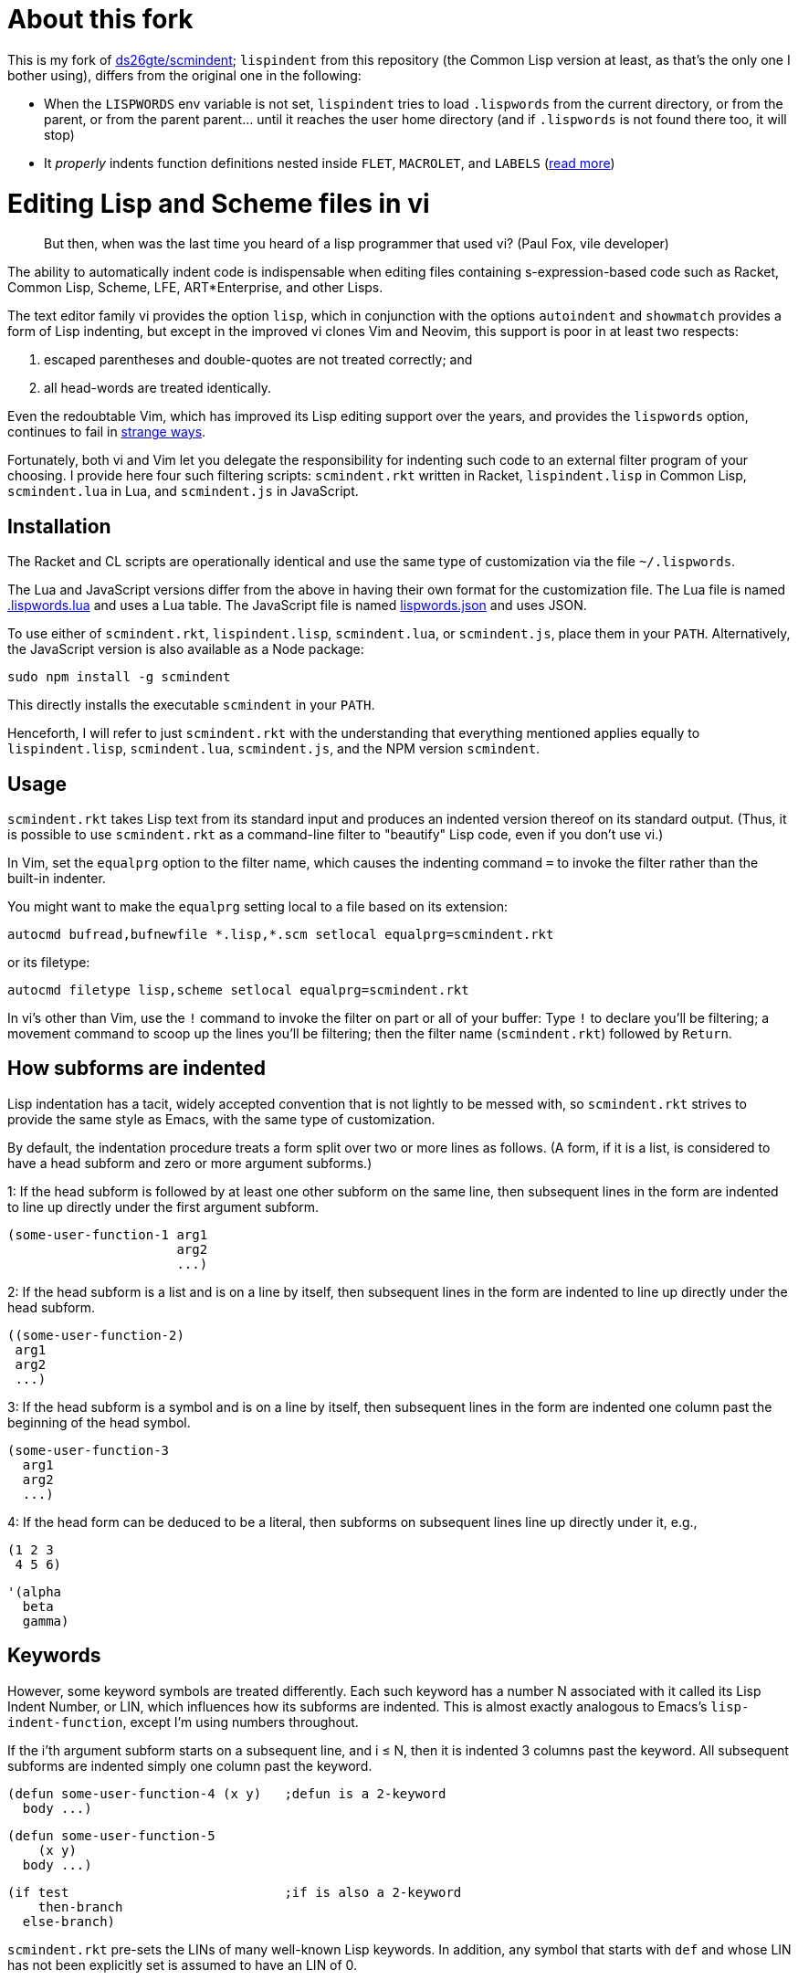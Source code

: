 // last modified 2019-11-13
= About this fork

This is my fork of https://github.com/ds26gte/scmindent[ds26gte/scmindent];
`lispindent` from this repository (the Common Lisp version at least, as that's
the only one I bother using), differs from the original one in the following:

- When the `LISPWORDS` env variable is not set, `lispindent` tries to load
  `.lispwords` from the current directory, or from the parent, or from the
  parent parent... until it reaches the user home directory (and if `.lispwords`
  is not found there too, it will stop)
- It _properly_ indents function definitions nested inside `FLET`, `MACROLET`,
  and `LABELS` (https://github.com/ds26gte/scmindent/issues/8[read more])

= Editing Lisp and Scheme files in vi

[quote]
But then, when was the last time you heard
of a lisp programmer that used vi? (Paul Fox, vile developer)

The ability to automatically indent code is indispensable when
editing files containing s-expression-based code such as Racket,
Common Lisp, Scheme, LFE, ART*Enterprise, and other Lisps.

The text editor family vi provides the option `lisp`, which in
conjunction with the options `autoindent` and `showmatch`
provides a form of Lisp indenting, but except in the improved vi
clones Vim and Neovim, this support is poor in at least two
respects:

1. escaped parentheses and double-quotes are not treated
correctly; and

2. all head-words are treated identically.

Even the redoubtable Vim, which has improved its Lisp editing
support over the years, and provides the `lispwords` option,
continues to fail in
https://github.com/ds26gte/scmindent/blob/master/vim-indent-error.lisp[strange
ways].

Fortunately, both vi and Vim let you delegate the responsibility
for indenting such code to an external filter program of your
choosing.  I provide here four such filtering scripts:
`scmindent.rkt` written in Racket, `lispindent.lisp` in Common
Lisp, `scmindent.lua` in Lua, and `scmindent.js` in JavaScript.

== Installation

The Racket
and CL scripts are
operationally identical and use the same type of customization
via the file `~/.lispwords`.

The Lua and JavaScript versions differ from the above in having their own format for the
customization file.
The Lua file is named https://github.com/ds26gte/scmindent/blob/master/.lispwords.lua[.lispwords.lua]
and uses a Lua table.
The JavaScript file is named
https://github.com/ds26gte/scmindent/blob/master/lispwords.json[lispwords.json] and uses
JSON.

To use either of `scmindent.rkt`, `lispindent.lisp`, `scmindent.lua`, or
`scmindent.js`, place them in your `PATH`. Alternatively,
the JavaScript version is also available as a Node
package:

  sudo npm install -g scmindent

This directly installs the executable `scmindent` in your `PATH`.

Henceforth, I will refer to just `scmindent.rkt` with the understanding that
everything mentioned applies equally to `lispindent.lisp`,
`scmindent.lua`, `scmindent.js`, and the NPM version `scmindent`.

== Usage

`scmindent.rkt` takes
Lisp text from its standard input and produces an indented version
thereof on its standard output.  (Thus, it is possible to use
`scmindent.rkt` as a command-line filter to "beautify" Lisp code, even if
you don't use vi.)

In Vim, set the `equalprg` option to the filter name, which causes the
indenting command `=` to invoke the filter rather than the built-in
indenter.

You might want to make the `equalprg` setting local to a file
based on its extension:

  autocmd bufread,bufnewfile *.lisp,*.scm setlocal equalprg=scmindent.rkt

or its filetype:

  autocmd filetype lisp,scheme setlocal equalprg=scmindent.rkt

In vi's other than Vim, use the `!` command to invoke the filter on part or all of
your buffer: Type `!` to declare you'll be filtering; a movement command
to scoop up the lines you'll be filtering; then the filter name
(`scmindent.rkt`) followed by `Return`.

== How subforms are indented

Lisp indentation has a tacit, widely accepted convention that is not
lightly to be messed with, so `scmindent.rkt` strives to provide the same
style as Emacs, with the same type of customization.

By default, the indentation procedure treats
a form split over two or more lines as
follows.  (A form, if it is a list, is considered to have a head subform and zero or
more argument subforms.)

1: If the head subform is followed by at
least one other subform on the same line, then subsequent lines in the
form are indented to line up directly under the first argument subform.

  (some-user-function-1 arg1
                        arg2
                        ...)

2: If the head subform is a list and is on a line by itself, then
subsequent lines in the form are indented to
line up directly under the head subform.

  ((some-user-function-2)
   arg1
   arg2
   ...)

3: If the head subform is a symbol and is on a line by itself, then
subsequent lines in the form are indented one column past the beginning
of the head symbol.

  (some-user-function-3
    arg1
    arg2
    ...)

4: If the head form can be deduced to be a literal, then subforms on
subsequent lines line up directly under it, e.g.,

  (1 2 3
   4 5 6)

  '(alpha
    beta
    gamma)

== Keywords

However, some keyword symbols are treated differently.  Each such
keyword has a number N associated with it called its Lisp Indent
Number, or LIN,
which influences how its subforms are indented.  This is almost exactly
analogous to Emacs's `lisp-indent-function`, except I'm using numbers
throughout.

If
the i'th argument subform starts
on a subsequent line, and i ≤ N, then it is indented 3 columns past the
keyword.  All subsequent
subforms are indented simply one column past the keyword.

  (defun some-user-function-4 (x y)   ;defun is a 2-keyword
    body ...)

  (defun some-user-function-5
      (x y)
    body ...)

  (if test                            ;if is also a 2-keyword
      then-branch
    else-branch)

`scmindent.rkt` pre-sets the LINs of many well-known
Lisp keywords.  In addition, any symbol that starts with `def` and whose
LIN has not
been explicitly set is assumed to
have an LIN of 0.

== Customization

You can specify your own LINs for keywords via one customization
files; `lispindent` will try and read these files, in this order:

- the file `.lispwords` in the current directory
- the value of the environment variable `LISPWORDS`, if set, or `.lispwords` in
  your home directory

If `lispindent` for whatever reason can't read any of these `.lispindent` files,
then no customization is done.

`~/.lispwords` can contain any number of
2-element lists: The first element of each list is a Lisp symbol
and the second element is the LIN associated with
it. E.g.,

  (begin0 0)
  (when 1)
  (unless 1)
  (do 2)
  (define 2)

This assigns a LIN of 0 to `begin0`; 1 to
`when` and `unless`; and 2 to `do` and `defun`.

As a convenience, you can bunch symbols with the same LIN
together in one of two ways, e.g.,

  (begin0 0)
  ((when unless) 1)
  ((do define) 2)

or

  (0 begin0)
  (1 when unless)
  (2 do defun)

If using the JavaScript `scmindent`, see below for the
corresponding `lispwords.json` format.

(Note that in contrast
to Vim's flat list of `lispwords`, `~/.lispwords`
allows for different categories of lispwords.  Vim's `lispwords` are
all of LIN 0.)

For example, a lot of users prefer the keyword `if` to have its then-
and else-clauses indented the same amount of 3 columns.  I.e.,
they want it to be a 3-keyword.  A `.lispwords` entry that would
secure this is:

  (if 3)

To remove the keywordness of a symbol, you can assign it a LIN
< 0.  E.g.

  (if -1)

would also cause all of ``if```'s subforms to be aligned.  (This is because
−1 causes subforms on subsequent lines to line up against the first
argument subform on the first line, and that happens to be 3 columns
past the beginning of a 2-column keyword like `if`.  The only difference
between −1 and 3 here is what happens when the `if` is on a line by
itself, with the test on the line following.  −1 indents subsequent
lines one column past the beginning of the `if`, whereas 3 continues to
indent them three columns past the beginning of the `if`.  Further
differences emerge between 3 and −1 when the `if` has more than three
argument subforms, as allowed by Emacs Lisp, where 2 and −1 immediately
prove to be better choices than 3.  The author has made 2 the default
because it is the only option that has the merit of indenting the then-
and else-subforms by differing amounts.)

== Customization (`.lispwords.lua`)

`~/.lispwords.lua`, used by the Lua version, employs a different
format than `~/.lispwords`. It ``return``s a
Lua table, whose keys are strings corresponding to Lisp keywords,
and whose values are their corresponding LINs.
Keywords sharing the same LIN cannot be bunched.
E.g., the example `.lispwords` above will be specified as follows
in `.lispwords.lua`:

  return {
    ['begin0'] = 0,
    ['when'] = 1,
    ['unless'] = 1,
    ['do'] = 2,
    ['defun'] = 2,
  }

== Customization (`lispwords.json`)

`lispwords.json`, used by the JavaScript version, employs a different format
than `.lispwords` in order to accommodate JSON. Keywords are
specified as keys, the LINs as values, and
keywords sharing the same LIN cannot be bunched.
E.g., the example `.lispwords` of the previous section will
be specified as follows in `lispwords.json`:

  {
    "begin0": 0,
    "when": 1,
    "unless": 1,
    "do": 2,
    "defun": 2
  }
